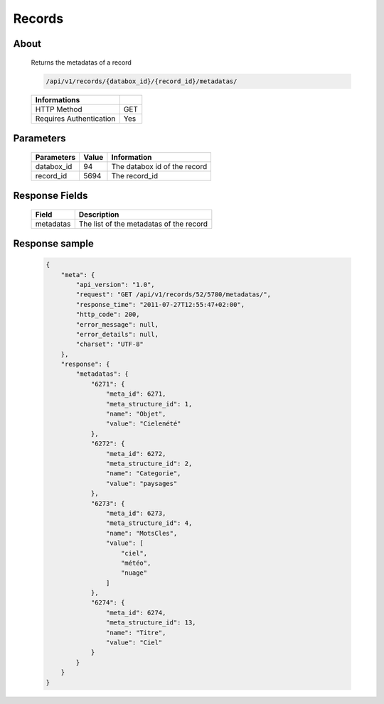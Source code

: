 Records
============

About
-----

  Returns the metadatas of a record 

  .. code-block:: bash

    /api/v1/records/{databox_id}/{record_id}/metadatas/

  ======================== =====
   Informations 
  ======================== =====
   HTTP Method              GET
   Requires Authentication  Yes
  ======================== =====

Parameters
----------

  ======================== ============== =============
   Parameters               Value          Information 
  ======================== ============== =============
   databox_id               94             The databox id of the record
   record_id                5694           The record_id 
  ======================== ============== =============

Response Fields
---------------

  ========== ================================
   Field      Description
  ========== ================================
   metadatas  The list of the metadatas of the record 
  ========== ================================

Response sample
---------------

  .. code-block:: javascript

    {
        "meta": {
            "api_version": "1.0",
            "request": "GET /api/v1/records/52/5780/metadatas/",
            "response_time": "2011-07-27T12:55:47+02:00",
            "http_code": 200,
            "error_message": null,
            "error_details": null,
            "charset": "UTF-8"
        },
        "response": {
            "metadatas": {
                "6271": {
                    "meta_id": 6271,
                    "meta_structure_id": 1,
                    "name": "Objet",
                    "value": "Cielenété"
                },
                "6272": {
                    "meta_id": 6272,
                    "meta_structure_id": 2,
                    "name": "Categorie",
                    "value": "paysages"
                },
                "6273": {
                    "meta_id": 6273,
                    "meta_structure_id": 4,
                    "name": "MotsCles",
                    "value": [
                        "ciel",
                        "météo",
                        "nuage"
                    ]
                },
                "6274": {
                    "meta_id": 6274,
                    "meta_structure_id": 13,
                    "name": "Titre",
                    "value": "Ciel"
                }
            }
        }
    }